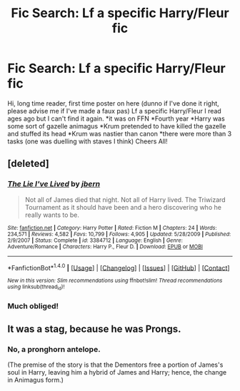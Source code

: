 #+TITLE: Fic Search: Lf a specific Harry/Fleur fic

* Fic Search: Lf a specific Harry/Fleur fic
:PROPERTIES:
:Author: HappyBadger007
:Score: 12
:DateUnix: 1517839509.0
:DateShort: 2018-Feb-05
:FlairText: Fic Search
:END:
Hi, long time reader, first time poster on here (dunno if I've done it right, please advise me if I've made a faux pas) Lf a specific Harry/Fleur I read ages ago but I can't find it again. *it was on FFN *Fourth year *Harry was some sort of gazelle animagus *Krum pretended to have killed the gazelle and stuffed its head *Krum was nastier than canon *there were more than 3 tasks (one was duelling with staves I think) Cheers All!


** [deleted]
:PROPERTIES:
:Score: 5
:DateUnix: 1517839761.0
:DateShort: 2018-Feb-05
:END:

*** [[http://www.fanfiction.net/s/3384712/1/][*/The Lie I've Lived/*]] by [[https://www.fanfiction.net/u/940359/jbern][/jbern/]]

#+begin_quote
  Not all of James died that night. Not all of Harry lived. The Triwizard Tournament as it should have been and a hero discovering who he really wants to be.
#+end_quote

^{/Site/: [[http://www.fanfiction.net/][fanfiction.net]] *|* /Category/: Harry Potter *|* /Rated/: Fiction M *|* /Chapters/: 24 *|* /Words/: 234,571 *|* /Reviews/: 4,582 *|* /Favs/: 10,799 *|* /Follows/: 4,905 *|* /Updated/: 5/28/2009 *|* /Published/: 2/9/2007 *|* /Status/: Complete *|* /id/: 3384712 *|* /Language/: English *|* /Genre/: Adventure/Romance *|* /Characters/: Harry P., Fleur D. *|* /Download/: [[http://www.ff2ebook.com/old/ffn-bot/index.php?id=3384712&source=ff&filetype=epub][EPUB]] or [[http://www.ff2ebook.com/old/ffn-bot/index.php?id=3384712&source=ff&filetype=mobi][MOBI]]}

--------------

*FanfictionBot*^{1.4.0} *|* [[[https://github.com/tusing/reddit-ffn-bot/wiki/Usage][Usage]]] | [[[https://github.com/tusing/reddit-ffn-bot/wiki/Changelog][Changelog]]] | [[[https://github.com/tusing/reddit-ffn-bot/issues/][Issues]]] | [[[https://github.com/tusing/reddit-ffn-bot/][GitHub]]] | [[[https://www.reddit.com/message/compose?to=tusing][Contact]]]

^{/New in this version: Slim recommendations using/ ffnbot!slim! /Thread recommendations using/ linksub(thread_id)!}
:PROPERTIES:
:Author: FanfictionBot
:Score: 2
:DateUnix: 1517839828.0
:DateShort: 2018-Feb-05
:END:


*** Much obliged!
:PROPERTIES:
:Author: HappyBadger007
:Score: 2
:DateUnix: 1517840067.0
:DateShort: 2018-Feb-05
:END:


** It was a stag, because he was Prongs.
:PROPERTIES:
:Author: Jahoan
:Score: 1
:DateUnix: 1517899532.0
:DateShort: 2018-Feb-06
:END:

*** No, a pronghorn antelope.

(The premise of the story is that the Dementors free a portion of James's soul in Harry, leaving him a hybrid of James and Harry; hence, the change in Animagus form.)
:PROPERTIES:
:Author: __Pers
:Score: 2
:DateUnix: 1517927353.0
:DateShort: 2018-Feb-06
:END:
